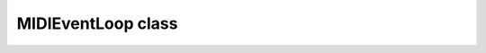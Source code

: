 MIDIEventLoop class
===================
.. py:class:: MIDIEventLoop(port)

    The event loop that watches for :py:class:`Chord`\ s or :py:class:`Sequence`\ s and other children of :py:class:`NoteList` and calls the event handlers.  Uses callbacks if the backend supports it.  Otherwise an internal loop will need to be started with :py:meth:`start` and :py:meth:`stop`\ .

    :param port: ``mido`` port.  Default is "default", which gets the 1st port from ``mido.get_input_names()``.  Also accepts strings as returned form ``mido.get_input_names()``.
    :type port: str or ``mido`` port
    :raises RunTimeError: When using the default port and but ``mido.get_input_names()`` doesn't return any ports.
    :raises TypeError: When something besides a ``mido`` port or ``str`` is passed to the ``port`` parameter.


    .. py:attribute:: down_notes

    ``set`` of notes that are currently down.  Used to determine when a :py:class:`Chord` is being pressed.


    .. py:attribute:: recent_notes

    ``deque`` of the last n notes, n is the :py:meth:`Sequence.maxlen` class attribute.


    .. py:attribute:: chord_handlers

    ``dict`` of :py:class:`Chord`\ s mapped to a list of of handler functions.

    .. py:attribute:: sequence_handlers

    ``dict`` of :py:class:`Sequence`\ s mapped to a list of handler functions.


    .. py:attribute:: port

    ``mido`` port being used


    .. py:attribute:: running_handler_threads

    A ``list`` of the current running handlers threads.


    .. py:method:: on_notes(notes_obj)

    Decorator function similar to :py:meth:`add_handler`\.  Function is spawned in a new thread.

    :param notes_obj: :py:class:`NoteList` or child class.  If a string is passed, will try to resolve to a :py:class:`Chord` similar to the output of :py:meth:`Chord.identify`


    .. py:method:: add_handler(func, notes_obj)

    Create a new event handler that runs the function when a ``notes_obj`` is pressed

    :param function func:  Function to call when the chord is detected.  Will be spawned in a new daemon thread.
    :param notes_obj: :py:class:`NoteList` or child class.  If a string is passed, will try to resolve to a :py:class:`Chord` similar to the output of :py:meth:`Chord.identify`


    .. py:method:: clear_handlers(notes_obj=None)

    Clear :py:attr:`chord_handlers` and/or :py:attr:`sequence_handlers` for a given ``notes_obj``.  Default is to clear all handlers if ``notes_obj`` is not specified.

    :param notes_obj: Default ``None``\.  :py:class:`NoteList` or child class.  If a string is passed, will try to resolve to a :py:class:`Chord` similar to the output of :py:meth:`Chord.identify`


    .. py:method:: start(blocking=False)

    Only required when backend doesn't support callbacks.  Start the main loop, used to process MIDI and trigger event handlers.  Loop can be stopped with :py:meth:`stop`.
    Warns when called while using a backend that supports callbacks.

    :param bool blocking: Default false.  If true, will block until a handler calls :py:meth:`stop` on the :py:class:`MIDIEventLoop` object.


    .. py:method:: stop

    Only required when backend doesn't support callbacks.  Stop the main loop.  Loop can be restarted with :py:meth:`start` after being stopped.
    Warns when called while using a backend that supports callbacks.


    .. py:staticmethod:: _resolve_notes_obj(notes_obj)

    Typically called when another function needs to make sure a ``notes_obj`` is legal, e.g. when using it as a parameter.

    :param notes_obj: Default ``None``\.  :py:class:`NoteList` or child class.  If a string is passed, will try to resolve to a :py:class:`Chord` similar to the output of :py:meth:`Chord.identify`
    :return: notes_obj
    :rtype: Chord or Sequence
    :raises AssertionError: When something besides a :py:class:`Chord` or :py:class:`Sequence` or ``str`` is passed to it.